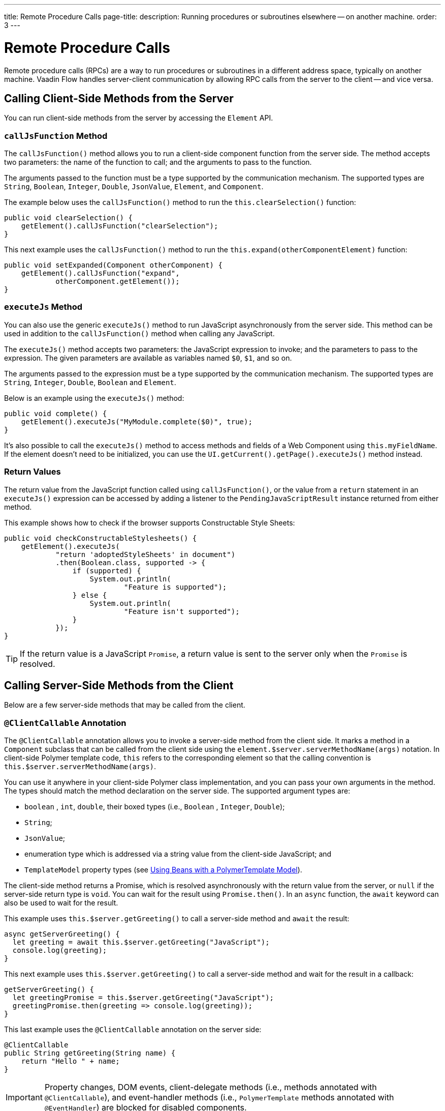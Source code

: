 ---
title: Remote Procedure Calls
page-title: 
description: Running procedures or subroutines elsewhere -- on another machine.
order: 3
---


= Remote Procedure Calls

Remote procedure calls (RPCs) are a way to run procedures or subroutines in a different address space, typically on another machine. Vaadin Flow handles server-client communication by allowing RPC calls from the server to the client -- and vice versa.


== Calling Client-Side Methods from the Server

You can run client-side methods from the server by accessing the [classname]`Element` API.


=== `callJsFunction` Method

The [methodname]`callJsFunction()` method allows you to run a client-side component function from the server side. The method accepts two parameters: the name of the function to call; and the arguments to pass to the function.

The arguments passed to the function must be a type supported by the communication mechanism. The supported types are `String`, `Boolean`, `Integer`, `Double`, `JsonValue`, `Element`, and `Component`.

The example below uses the [methodname]`callJsFunction()` method to run the [methodname]`this.clearSelection()` function:

[source,java]
----
public void clearSelection() {
    getElement().callJsFunction("clearSelection");
}
----

This next example uses the [methodname]`callJsFunction()` method to run the [methodname]`this.expand(otherComponentElement)` function:

[source,java]
----
public void setExpanded(Component otherComponent) {
    getElement().callJsFunction("expand",
            otherComponent.getElement());
}
----


=== `executeJs` Method

You can also use the generic [methodname]`executeJs()` method to run JavaScript asynchronously from the server side. This method can be used in addition to the [methodname]`callJsFunction()` method when calling any JavaScript.

The [methodname]`executeJs()` method accepts two parameters: the JavaScript expression to invoke; and the parameters to pass to the expression. The given parameters are available as variables named `$0`, `$1`, and so on.

The arguments passed to the expression must be a type supported by the communication mechanism. The supported types are `String`, `Integer`, `Double`, `Boolean` and `Element`.

Below is an example using the [methodname]`executeJs()` method:

[source,java]
----
public void complete() {
    getElement().executeJs("MyModule.complete($0)", true);
}
----

It's also possible to call the [methodname]`executeJs()` method to access methods and fields of a Web Component using `this.myFieldName`. If the element doesn't need to be initialized, you can use the [methodname]`UI.getCurrent().getPage().executeJs()` method instead.


=== Return Values

The return value from the JavaScript function called using [methodname]`callJsFunction()`, or the value from a `return` statement in an `executeJs()` expression can be accessed by adding a listener to the [classname]`PendingJavaScriptResult` instance returned from either method.

This example shows how to check if the browser supports Constructable Style Sheets:

[source,java]
----
public void checkConstructableStylesheets() {
    getElement().executeJs(
            "return 'adoptedStyleSheets' in document")
            .then(Boolean.class, supported -> {
                if (supported) {
                    System.out.println(
                            "Feature is supported");
                } else {
                    System.out.println(
                            "Feature isn't supported");
                }
            });
}
----

[TIP]
If the return value is a JavaScript `Promise`, a return value is sent to the server only when the `Promise` is resolved.


== Calling Server-Side Methods from the Client

Below are a few server-side methods that may be called from the client.


=== `@ClientCallable` Annotation

The `@ClientCallable` annotation allows you to invoke a server-side method from the client side. It marks a method in a [classname]`Component` subclass that can be called from the client side using the [methodname]`element.$server.serverMethodName(args)` notation. In client-side Polymer template code, `this` refers to the corresponding element so that the calling convention is [methodname]`this.$server.serverMethodName(args)`.

You can use it anywhere in your client-side Polymer class implementation, and you can pass your own arguments in the method. The types should match the method declaration on the server side. The supported argument types are:

- `boolean` , `int`, `double`, their boxed types (i.e., `Boolean` , `Integer`, `Double`);
- `String`;
- `JsonValue`;
- enumeration type which is addressed via a string value from the client-side JavaScript; and
- `TemplateModel` property types (see <</flow/create-ui/templates/polymer/model-bean#,Using Beans with a PolymerTemplate Model>>).

The client-side method returns a Promise, which is resolved asynchronously with the return value from the server, or `null` if the server-side return type is `void`. You can wait for the result using [methodname]`Promise.then()`. In an `async` function, the `await` keyword can also be used to wait for the result.

This example uses [methodname]`this.$server.getGreeting()` to call a server-side method and `await` the result:

[source,javascript]
----
async getServerGreeting() {
  let greeting = await this.$server.getGreeting("JavaScript");
  console.log(greeting);
}
----

This next example uses [methodname]`this.$server.getGreeting()` to call a server-side method and wait for the result in a callback:

[source,javascript]
----
getServerGreeting() {
  let greetingPromise = this.$server.getGreeting("JavaScript");
  greetingPromise.then(greeting => console.log(greeting));
}
----

This last example uses the `@ClientCallable` annotation on the server side:

[source,java]
----
@ClientCallable
public String getGreeting(String name) {
    return "Hello " + name;
}
----

[IMPORTANT]
Property changes, DOM events, client-delegate methods (i.e., methods annotated with `@ClientCallable`), and event-handler methods (i.e., `PolymerTemplate` methods annotated with `@EventHandler`) are blocked for disabled components.

It's worth noting that if a component with the [annotationname]`@ClientCallable` method is underneath a modal dialog or component, it's considered _inert_. That means it's not available for interaction, including RPC calls. If you want the [annotationname]`@ClientCallable` method to be available when a component is inert, you'll need to annotate it with the [annotationname]`@AllowInert` annotation. Consult the <</flow/advanced/server-side-modality#,Server-Side Modality documentation>> for more information.

The example below uses the `@AllowInert` annotation to allow calls to an inert component:

[source,java]
----
@ClientCallable
@AllowInert
public String getGreeting(String name) {
    return "Hello " + name;
}
----


[discussion-id]`AB7EDF45-DB22-4560-AF27-FF1DC6944482`
